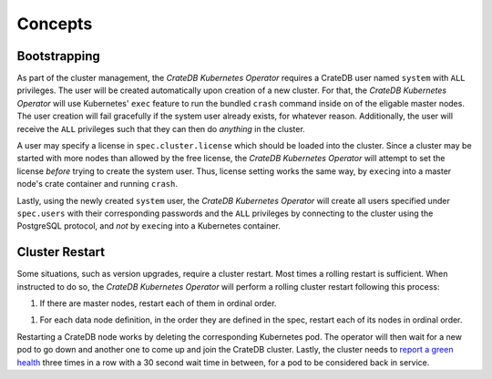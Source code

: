 Concepts
========

Bootstrapping
-------------

As part of the cluster management, the *CrateDB Kubernetes Operator* requires a
CrateDB user named ``system`` with ``ALL`` privileges. The user will be created
automatically upon creation of a new cluster. For that, the *CrateDB Kubernetes
Operator* will use Kubernetes' ``exec`` feature to run the bundled ``crash``
command inside on of the eligable master nodes. The user creation will fail
gracefully if the system user already exists, for whatever reason.
Additionally, the user will receive the ``ALL`` privileges such that they can
then do *anything* in the cluster.

A user may specify a license in ``spec.cluster.license`` which should be loaded
into the cluster. Since a cluster may be started with more nodes than allowed
by the free license, the *CrateDB Kubernetes Operator* will attempt to set the
license *before* trying to create the system user. Thus, license setting works
the same way, by ``exec``\ing into a master node's crate container and running
``crash``.

Lastly, using the newly created ``system`` user, the *CrateDB Kubernetes
Operator* will create all users specified under ``spec.users`` with their
corresponding passwords and the ``ALL`` privileges by connecting to the cluster
using the PostgreSQL protocol, and *not* by ``exec``\ing into a Kubernetes
container.

Cluster Restart
---------------

Some situations, such as version upgrades, require a cluster restart. Most
times a rolling restart is sufficient. When instructed to do so, the *CrateDB
Kubernetes Operator* will perform a rolling cluster restart following this
process:

1. If there are master nodes, restart each of them in ordinal order.

1. For each data node definition, in the order they are defined in the spec,
   restart each of its nodes in ordinal order.

Restarting a CrateDB node works by deleting the corresponding Kubernetes pod.
The operator will then wait for a new pod to go down and another one to come up
and join the CrateDB cluster. Lastly, the cluster needs to `report a green
health`_ three times in a row with a 30 second wait time in between, for a pod
to be considered back in service.

.. _report a green health: https://crate.io/docs/crate/reference/en/latest/admin/system-information.html#health
